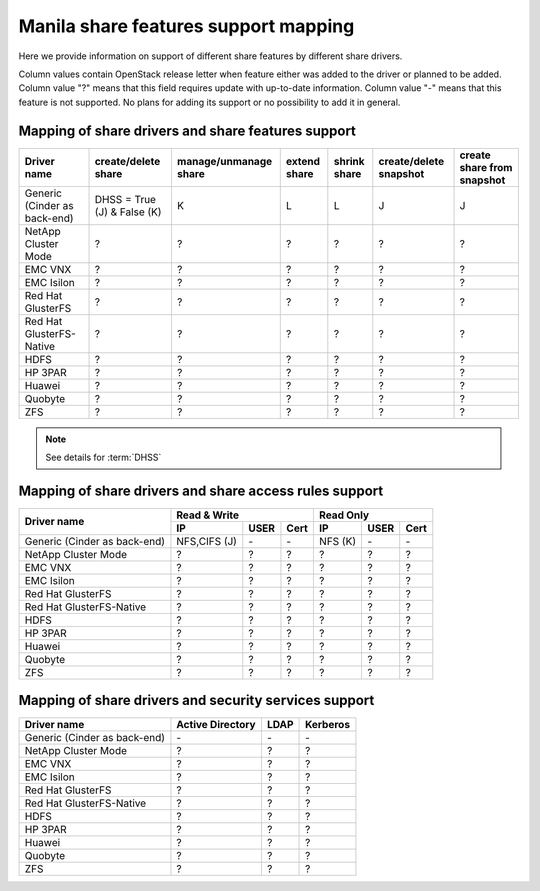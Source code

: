 ..
      Copyright 2015 Mirantis Inc.
      All Rights Reserved.

      Licensed under the Apache License, Version 2.0 (the "License"); you may
      not use this file except in compliance with the License. You may obtain
      a copy of the License at

          http://www.apache.org/licenses/LICENSE-2.0

      Unless required by applicable law or agreed to in writing, software
      distributed under the License is distributed on an "AS IS" BASIS, WITHOUT
      WARRANTIES OR CONDITIONS OF ANY KIND, either express or implied. See the
      License for the specific language governing permissions and limitations
      under the License.

Manila share features support mapping
=====================================

Here we provide information on support of different share features by different
share drivers.

Column values contain OpenStack release letter when feature either was added
to the driver or planned to be added.
Column value "?" means that this field requires update with up-to-date
information.
Column value "-" means that this feature is not supported. No plans for adding
its support or no possibility to add it in general.


Mapping of share drivers and share features support
---------------------------------------------------

+----------------------------------------+-----------------------------+-----------------------+--------------+--------------+------------------------+----------------------------+
|               Driver name              |     create/delete share     | manage/unmanage share | extend share | shrink share | create/delete snapshot | create share from snapshot |
+========================================+=============================+=======================+==============+==============+========================+============================+
|      Generic (Cinder as back-end)      | DHSS = True (J) & False (K) |           K           |       L      |       L      |            J           |              J             |
+----------------------------------------+-----------------------------+-----------------------+--------------+--------------+------------------------+----------------------------+
|           NetApp Cluster Mode          |               ?             |           ?           |       ?      |       ?      |            ?           |              ?             |
+----------------------------------------+-----------------------------+-----------------------+--------------+--------------+------------------------+----------------------------+
|                 EMC VNX                |               ?             |           ?           |       ?      |       ?      |            ?           |              ?             |
+----------------------------------------+-----------------------------+-----------------------+--------------+--------------+------------------------+----------------------------+
|               EMC Isilon               |               ?             |           ?           |       ?      |       ?      |            ?           |              ?             |
+----------------------------------------+-----------------------------+-----------------------+--------------+--------------+------------------------+----------------------------+
|            Red Hat GlusterFS           |               ?             |           ?           |       ?      |       ?      |            ?           |              ?             |
+----------------------------------------+-----------------------------+-----------------------+--------------+--------------+------------------------+----------------------------+
|        Red Hat GlusterFS-Native        |               ?             |           ?           |       ?      |       ?      |            ?           |              ?             |
+----------------------------------------+-----------------------------+-----------------------+--------------+--------------+------------------------+----------------------------+
|                  HDFS                  |               ?             |           ?           |       ?      |       ?      |            ?           |              ?             |
+----------------------------------------+-----------------------------+-----------------------+--------------+--------------+------------------------+----------------------------+
|                HP 3PAR                 |               ?             |           ?           |       ?      |       ?      |            ?           |              ?             |
+----------------------------------------+-----------------------------+-----------------------+--------------+--------------+------------------------+----------------------------+
|                 Huawei                 |               ?             |           ?           |       ?      |       ?      |            ?           |              ?             |
+----------------------------------------+-----------------------------+-----------------------+--------------+--------------+------------------------+----------------------------+
|                Quobyte                 |               ?             |           ?           |       ?      |       ?      |             ?          |               ?            |
+----------------------------------------+-----------------------------+-----------------------+--------------+--------------+------------------------+----------------------------+
|                  ZFS                   |               ?             |           ?           |       ?      |       ?      |             ?          |               ?            |
+----------------------------------------+-----------------------------+-----------------------+--------------+--------------+------------------------+----------------------------+

.. note::

    See details for :term:`DHSS`

Mapping of share drivers and share access rules support
-------------------------------------------------------

+----------------------------------------+----------------------------------------+----------------------------------------+
|                                        |                Read & Write            |                 Read Only              |
+             Driver name                +--------------+------------+------------+--------------+------------+------------+
|                                        |      IP      |    USER    |    Cert    |      IP      |    USER    |    Cert    |
+========================================+==============+============+============+==============+============+============+
|      Generic (Cinder as back-end)      | NFS,CIFS (J) |      \-    |      \-    |     NFS (K)  |      \-    |      \-    |
+----------------------------------------+--------------+------------+------------+--------------+------------+------------+
|           NetApp Cluster Mode          |       ?      |      ?     |      ?     |       ?      |      ?     |      ?     |
+----------------------------------------+--------------+------------+------------+--------------+------------+------------+
|                 EMC VNX                |       ?      |      ?     |      ?     |       ?      |      ?     |      ?     |
+----------------------------------------+--------------+------------+------------+--------------+------------+------------+
|               EMC Isilon               |       ?      |      ?     |      ?     |       ?      |      ?     |      ?     |
+----------------------------------------+--------------+------------+------------+--------------+------------+------------+
|            Red Hat GlusterFS           |       ?      |      ?     |      ?     |       ?      |      ?     |      ?     |
+----------------------------------------+--------------+------------+------------+--------------+------------+------------+
|        Red Hat GlusterFS-Native        |       ?      |      ?     |      ?     |       ?      |      ?     |      ?     |
+----------------------------------------+--------------+------------+------------+--------------+------------+------------+
|                  HDFS                  |       ?      |      ?     |      ?     |       ?      |      ?     |      ?     |
+----------------------------------------+--------------+------------+------------+--------------+------------+------------+
|                HP 3PAR                 |       ?      |      ?     |      ?     |       ?      |      ?     |      ?     |
+----------------------------------------+--------------+------------+------------+--------------+------------+------------+
|                 Huawei                 |       ?      |      ?     |      ?     |       ?      |      ?     |      ?     |
+----------------------------------------+--------------+------------+------------+--------------+------------+------------+
|                Quobyte                 |       ?      |      ?     |      ?     |       ?      |      ?     |      ?     |
+----------------------------------------+--------------+------------+------------+--------------+------------+------------+
|                  ZFS                   |       ?      |      ?     |      ?     |       ?      |      ?     |      ?     |
+----------------------------------------+--------------+------------+------------+--------------+------------+------------+

Mapping of share drivers and security services support
------------------------------------------------------

+----------------------------------------+------------------+-----------------+------------------+
|              Driver name               | Active Directory |       LDAP      |      Kerberos    |
+========================================+==================+=================+==================+
|      Generic (Cinder as back-end)      |         \-       |         \-      |         \-       |
+----------------------------------------+------------------+-----------------+------------------+
|           NetApp Cluster Mode          |         ?        |         ?       |         ?        |
+----------------------------------------+------------------+-----------------+------------------+
|                 EMC VNX                |         ?        |         ?       |         ?        |
+----------------------------------------+------------------+-----------------+------------------+
|               EMC Isilon               |         ?        |         ?       |         ?        |
+----------------------------------------+------------------+-----------------+------------------+
|            Red Hat GlusterFS           |         ?        |         ?       |         ?        |
+----------------------------------------+------------------+-----------------+------------------+
|        Red Hat GlusterFS-Native        |         ?        |         ?       |         ?        |
+----------------------------------------+------------------+-----------------+------------------+
|                  HDFS                  |         ?        |         ?       |         ?        |
+----------------------------------------+------------------+-----------------+------------------+
|                HP 3PAR                 |         ?        |         ?       |         ?        |
+----------------------------------------+------------------+-----------------+------------------+
|                 Huawei                 |         ?        |         ?       |         ?        |
+----------------------------------------+------------------+-----------------+------------------+
|                Quobyte                 |         ?        |         ?       |         ?        |
+----------------------------------------+------------------+-----------------+------------------+
|                  ZFS                   |         ?        |         ?       |         ?        |
+----------------------------------------+------------------+-----------------+------------------+

